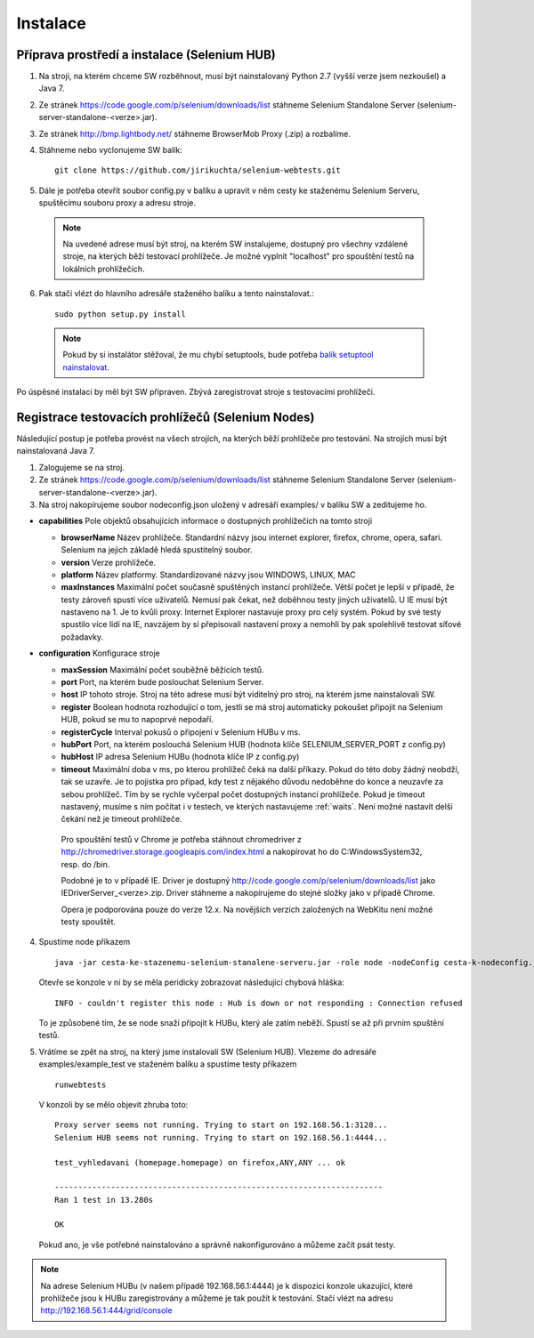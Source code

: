 Instalace
---------

Příprava prostředí a instalace (Selenium HUB)
~~~~~~~~~~~~~~~~~~~~~~~~~~~~~~~~~~~~~~~~~~~~~

1. Na stroji, na kterém chceme SW rozběhnout, musí být nainstalovaný Python 2.7 (vyšší verze jsem nezkoušel) a Java 7.

2. Ze stránek https://code.google.com/p/selenium/downloads/list stáhneme Selenium Standalone Server (selenium-server-standalone-<verze>.jar).

3. Ze stránek http://bmp.lightbody.net/ stáhneme BrowserMob Proxy (.zip) a rozbalíme.

4. Stáhneme nebo vyclonujeme SW balík::

    git clone https://github.com/jirikuchta/selenium-webtests.git

5. Dále je potřeba otevřít soubor config.py v balíku a upravit v něm cesty ke staženému Selenium Serveru, spuštěcímu souboru proxy a adresu stroje.

  .. note::

    Na uvedené adrese musí být stroj, na kterém SW instalujeme, dostupný pro všechny vzdálené stroje, na kterých běží testovací prohlížeče. Je možné vyplnit "localhost" pro spouštění testů na lokálních prohlížečích.

6. Pak stačí vlézt do hlavního adresáře staženého balíku a tento nainstalovat.::

    sudo python setup.py install

  .. note::

    Pokud by si instalátor stěžoval, že mu chybí setuptools, bude potřeba `balík setuptool nainstalovat <https://pypi.python.org/pypi/setuptools#windows>`_.

Po úspěsné instalaci by měl být SW připraven. Zbývá zaregistrovat stroje s testovacími prohlížeči.

Registrace testovacích prohlížečů (Selenium Nodes)
~~~~~~~~~~~~~~~~~~~~~~~~~~~~~~~~~~~~~~~~~~~~~~~~~~

Následující postup je potřeba provést na všech strojích, na kterých běží prohlížeče pro testování. Na strojích musí být nainstalovaná Java 7.

1. Zalogujeme se na stroj.

2. Ze stránek https://code.google.com/p/selenium/downloads/list stáhneme Selenium Standalone Server (selenium-server-standalone-<verze>.jar).

3. Na stroj nakopírujeme soubor nodeconfig.json uložený v adresáři examples/ v balíku SW a zeditujeme ho.

- **capabilities** Pole objektů obsahujících informace o dostupných prohlížečích na tomto stroji

  - **browserName** Název prohlížeče. Standardní názvy jsou internet explorer, firefox, chrome, opera, safari. Selenium na jejich základě hledá spustitelný soubor.

  - **version** Verze prohlížeče.

  - **platform** Název platformy. Standardizované názvy jsou WINDOWS, LINUX, MAC

  - **maxInstances** Maximální počet současně spuštěných instancí prohlížeče. Větší počet je lepší v případě, že testy zároveň spustí více uživatelů. Nemusí pak čekat, než doběhnou testy jiných uživatelů. U IE musí být nastaveno na 1. Je to kvůli proxy. Internet Explorer nastavuje proxy pro celý systém. Pokud by své testy spustilo více lidí na IE, navzájem by si přepisovali nastavení proxy a nemohli by pak spolehlivě testovat síťové požadavky.

- **configuration** Konfigurace stroje

  - **maxSession** Maximální počet souběžně běžících testů.

  - **port** Port, na kterém bude poslouchat Selenium Server.

  - **host** IP tohoto stroje. Stroj na této adrese musí být viditelný pro stroj, na kterém jsme nainstalovali SW.

  - **register** Boolean hodnota rozhodující o tom, jestli se má stroj automaticky pokoušet připojit na Selenium HUB, pokud se mu to napoprvé nepodaří.

  - **registerCycle** Interval pokusů o připojení v Selenium HUBu v ms.

  - **hubPort** Port, na kterém poslouchá Selenium HUB (hodnota klíče SELENIUM_SERVER_PORT z config.py)

  - **hubHost** IP adresa Selenium HUBu (hodnota klíče IP z config.py)

  - **timeout** Maximální doba v ms, po kterou prohlížeč čeká na další příkazy. Pokud do této doby žádný neobdží, tak se uzavře. Je to pojistka pro případ, kdy test z nějakého důvodu nedoběhne do konce a neuzavře za sebou prohlížeč. Tím by se rychle vyčerpal počet dostupných instancí prohlížeče. Pokud je timeout nastavený, musíme s ním počítat i v testech, ve kterých nastavujeme :ref:`waits`. Není možné nastavit delší čekání než je timeout prohlížeče.

   Pro spouštění testů v Chrome je potřeba stáhnout chromedriver z http://chromedriver.storage.googleapis.com/index.html a nakopírovat ho do C:\Windows\System32,       resp. do /bin.

   Podobné je to v případě IE. Driver je dostupný http://code.google.com/p/selenium/downloads/list jako IEDriverServer_<verze>.zip. Driver stáhneme a  nakopírujeme      do stejné složky jako v případě Chrome.

   Opera je podporována pouze do verze 12.x. Na novějších verzích založených na WebKitu není možné testy spouštět.

4. Spustíme node příkazem

   ::

        java -jar cesta-ke-stazenemu-selenium-stanalene-serveru.jar -role node -nodeConfig cesta-k-nodeconfig.json

   Otevře se konzole v ní by se měla peridicky zobrazovat následující chybová hláška:

   ::

        INFO - couldn't register this node : Hub is down or not responding : Connection refused

   To je způsobené tím, že se node snaží připojit k HUBu, který ale zatím neběží. Spustí se až při prvním spuštění testů.

5. Vrátíme se zpět na stroj, na který jsme instalovali SW (Selenium HUB). Vlezeme do adresáře examples/example_test ve staženém balíku a spustíme testy příkazem

   ::

        runwebtests

   V konzoli by se mělo objevit zhruba toto:

   ::

        Proxy server seems not running. Trying to start on 192.168.56.1:3128...
        Selenium HUB seems not running. Trying to start on 192.168.56.1:4444...

        test_vyhledavani (homepage.homepage) on firefox,ANY,ANY ... ok

        ----------------------------------------------------------------------
        Ran 1 test in 13.280s

        OK

   Pokud ano, je vše potřebné nainstalováno a správně nakonfigurováno a můžeme začít psát testy.

.. note::

  Na adrese Selenium HUBu (v našem případě 192.168.56.1:4444) je k dispozici konzole ukazující, které prohlížeče jsou k HUBu zaregistrovány a můžeme je tak použít k testování. Stačí vlézt na adresu http://192.168.56.1:444/grid/console
